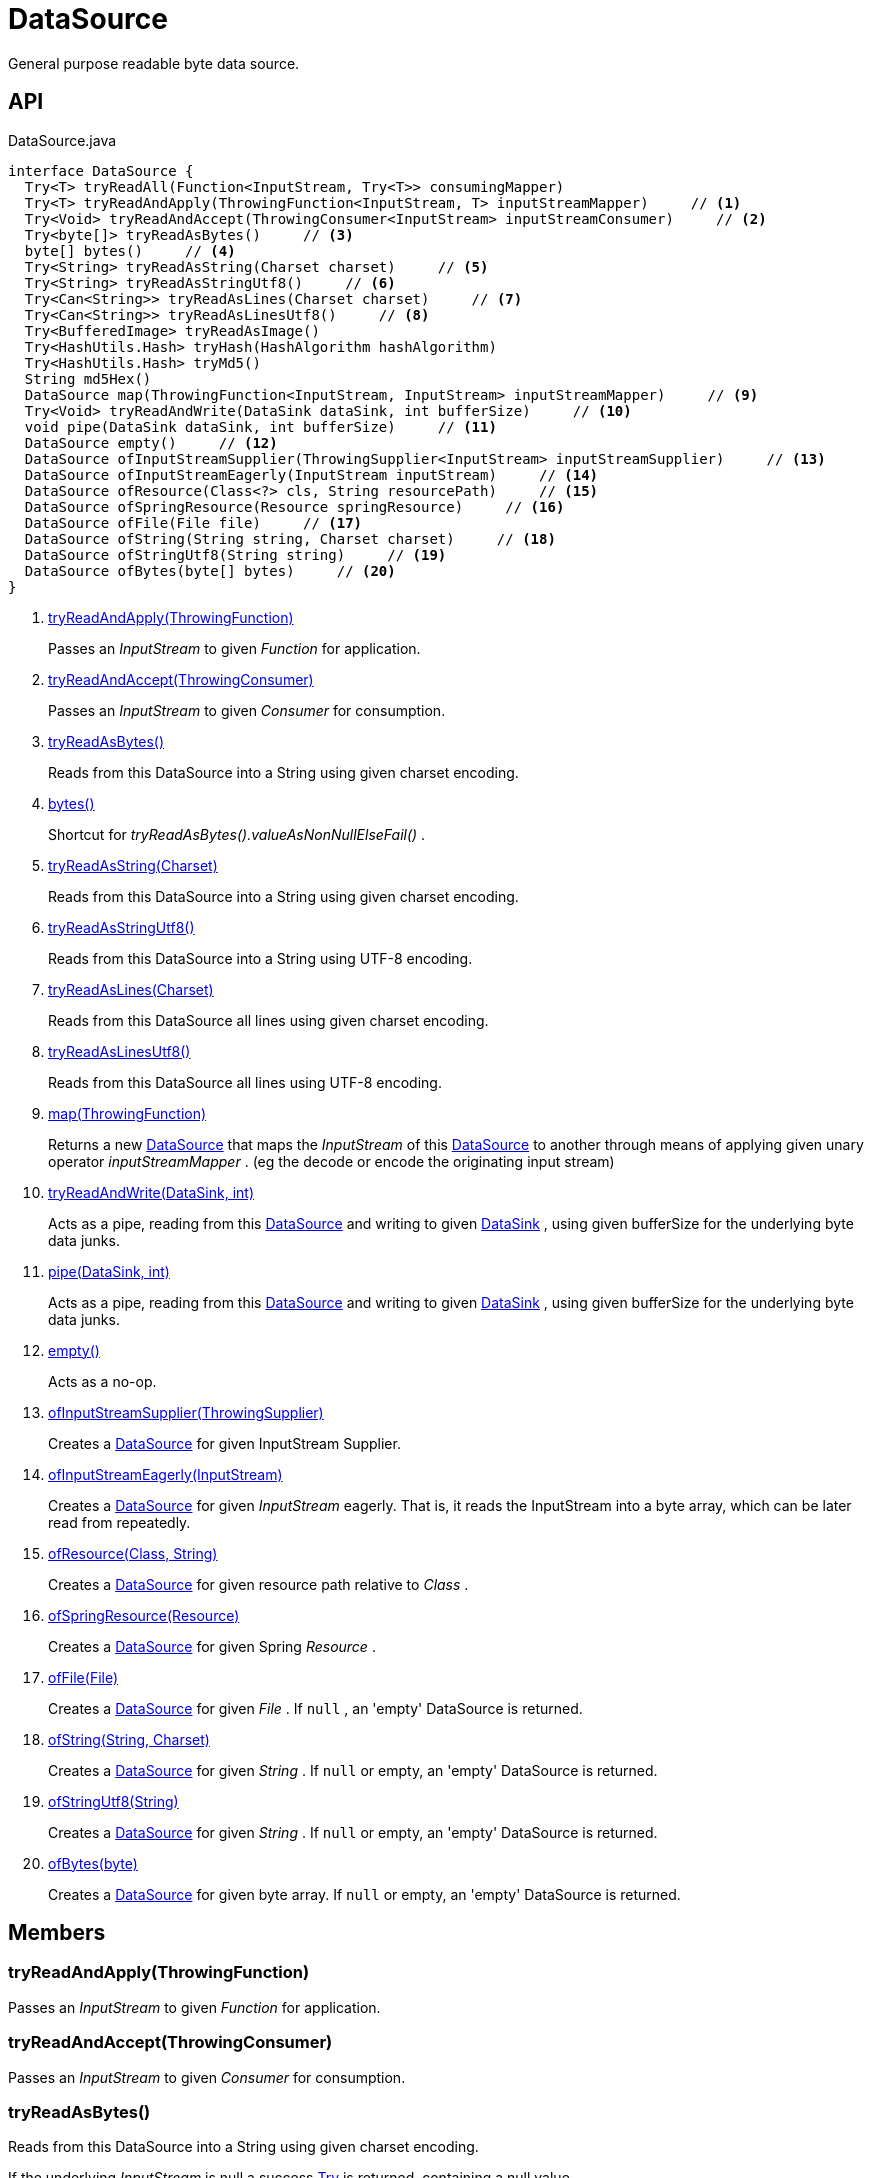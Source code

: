 = DataSource
:Notice: Licensed to the Apache Software Foundation (ASF) under one or more contributor license agreements. See the NOTICE file distributed with this work for additional information regarding copyright ownership. The ASF licenses this file to you under the Apache License, Version 2.0 (the "License"); you may not use this file except in compliance with the License. You may obtain a copy of the License at. http://www.apache.org/licenses/LICENSE-2.0 . Unless required by applicable law or agreed to in writing, software distributed under the License is distributed on an "AS IS" BASIS, WITHOUT WARRANTIES OR  CONDITIONS OF ANY KIND, either express or implied. See the License for the specific language governing permissions and limitations under the License.

General purpose readable byte data source.

== API

[source,java]
.DataSource.java
----
interface DataSource {
  Try<T> tryReadAll(Function<InputStream, Try<T>> consumingMapper)
  Try<T> tryReadAndApply(ThrowingFunction<InputStream, T> inputStreamMapper)     // <.>
  Try<Void> tryReadAndAccept(ThrowingConsumer<InputStream> inputStreamConsumer)     // <.>
  Try<byte[]> tryReadAsBytes()     // <.>
  byte[] bytes()     // <.>
  Try<String> tryReadAsString(Charset charset)     // <.>
  Try<String> tryReadAsStringUtf8()     // <.>
  Try<Can<String>> tryReadAsLines(Charset charset)     // <.>
  Try<Can<String>> tryReadAsLinesUtf8()     // <.>
  Try<BufferedImage> tryReadAsImage()
  Try<HashUtils.Hash> tryHash(HashAlgorithm hashAlgorithm)
  Try<HashUtils.Hash> tryMd5()
  String md5Hex()
  DataSource map(ThrowingFunction<InputStream, InputStream> inputStreamMapper)     // <.>
  Try<Void> tryReadAndWrite(DataSink dataSink, int bufferSize)     // <.>
  void pipe(DataSink dataSink, int bufferSize)     // <.>
  DataSource empty()     // <.>
  DataSource ofInputStreamSupplier(ThrowingSupplier<InputStream> inputStreamSupplier)     // <.>
  DataSource ofInputStreamEagerly(InputStream inputStream)     // <.>
  DataSource ofResource(Class<?> cls, String resourcePath)     // <.>
  DataSource ofSpringResource(Resource springResource)     // <.>
  DataSource ofFile(File file)     // <.>
  DataSource ofString(String string, Charset charset)     // <.>
  DataSource ofStringUtf8(String string)     // <.>
  DataSource ofBytes(byte[] bytes)     // <.>
}
----

<.> xref:#tryReadAndApply_ThrowingFunction[tryReadAndApply(ThrowingFunction)]
+
--
Passes an _InputStream_ to given _Function_ for application.
--
<.> xref:#tryReadAndAccept_ThrowingConsumer[tryReadAndAccept(ThrowingConsumer)]
+
--
Passes an _InputStream_ to given _Consumer_ for consumption.
--
<.> xref:#tryReadAsBytes_[tryReadAsBytes()]
+
--
Reads from this DataSource into a String using given charset encoding.
--
<.> xref:#bytes_[bytes()]
+
--
Shortcut for _tryReadAsBytes().valueAsNonNullElseFail()_ .
--
<.> xref:#tryReadAsString_Charset[tryReadAsString(Charset)]
+
--
Reads from this DataSource into a String using given charset encoding.
--
<.> xref:#tryReadAsStringUtf8_[tryReadAsStringUtf8()]
+
--
Reads from this DataSource into a String using UTF-8 encoding.
--
<.> xref:#tryReadAsLines_Charset[tryReadAsLines(Charset)]
+
--
Reads from this DataSource all lines using given charset encoding.
--
<.> xref:#tryReadAsLinesUtf8_[tryReadAsLinesUtf8()]
+
--
Reads from this DataSource all lines using UTF-8 encoding.
--
<.> xref:#map_ThrowingFunction[map(ThrowingFunction)]
+
--
Returns a new xref:refguide:commons:index/io/DataSource.adoc[DataSource] that maps the _InputStream_ of this xref:refguide:commons:index/io/DataSource.adoc[DataSource] to another through means of applying given unary operator _inputStreamMapper_ . (eg the decode or encode the originating input stream)
--
<.> xref:#tryReadAndWrite_DataSink_int[tryReadAndWrite(DataSink, int)]
+
--
Acts as a pipe, reading from this xref:refguide:commons:index/io/DataSource.adoc[DataSource] and writing to given xref:refguide:commons:index/io/DataSink.adoc[DataSink] , using given bufferSize for the underlying byte data junks.
--
<.> xref:#pipe_DataSink_int[pipe(DataSink, int)]
+
--
Acts as a pipe, reading from this xref:refguide:commons:index/io/DataSource.adoc[DataSource] and writing to given xref:refguide:commons:index/io/DataSink.adoc[DataSink] , using given bufferSize for the underlying byte data junks.
--
<.> xref:#empty_[empty()]
+
--
Acts as a no-op.
--
<.> xref:#ofInputStreamSupplier_ThrowingSupplier[ofInputStreamSupplier(ThrowingSupplier)]
+
--
Creates a xref:refguide:commons:index/io/DataSource.adoc[DataSource] for given InputStream Supplier.
--
<.> xref:#ofInputStreamEagerly_InputStream[ofInputStreamEagerly(InputStream)]
+
--
Creates a xref:refguide:commons:index/io/DataSource.adoc[DataSource] for given _InputStream_ eagerly. That is, it reads the InputStream into a byte array, which can be later read from repeatedly.
--
<.> xref:#ofResource_Class_String[ofResource(Class, String)]
+
--
Creates a xref:refguide:commons:index/io/DataSource.adoc[DataSource] for given resource path relative to _Class_ .
--
<.> xref:#ofSpringResource_Resource[ofSpringResource(Resource)]
+
--
Creates a xref:refguide:commons:index/io/DataSource.adoc[DataSource] for given Spring _Resource_ .
--
<.> xref:#ofFile_File[ofFile(File)]
+
--
Creates a xref:refguide:commons:index/io/DataSource.adoc[DataSource] for given _File_ . If `null` , an 'empty' DataSource is returned.
--
<.> xref:#ofString_String_Charset[ofString(String, Charset)]
+
--
Creates a xref:refguide:commons:index/io/DataSource.adoc[DataSource] for given _String_ . If `null` or empty, an 'empty' DataSource is returned.
--
<.> xref:#ofStringUtf8_String[ofStringUtf8(String)]
+
--
Creates a xref:refguide:commons:index/io/DataSource.adoc[DataSource] for given _String_ . If `null` or empty, an 'empty' DataSource is returned.
--
<.> xref:#ofBytes_byte[ofBytes(byte)]
+
--
Creates a xref:refguide:commons:index/io/DataSource.adoc[DataSource] for given byte array. If `null` or empty, an 'empty' DataSource is returned.
--

== Members

[#tryReadAndApply_ThrowingFunction]
=== tryReadAndApply(ThrowingFunction)

Passes an _InputStream_ to given _Function_ for application.

[#tryReadAndAccept_ThrowingConsumer]
=== tryReadAndAccept(ThrowingConsumer)

Passes an _InputStream_ to given _Consumer_ for consumption.

[#tryReadAsBytes_]
=== tryReadAsBytes()

Reads from this DataSource into a String using given charset encoding.

If the underlying _InputStream_ is null a success xref:refguide:commons:index/functional/Try.adoc[Try] is returned, containing a null value.

[#bytes_]
=== bytes()

Shortcut for _tryReadAsBytes().valueAsNonNullElseFail()_ .

[#tryReadAsString_Charset]
=== tryReadAsString(Charset)

Reads from this DataSource into a String using given charset encoding.

If the underlying _InputStream_ is null a success xref:refguide:commons:index/functional/Try.adoc[Try] is returned, containing a null value.

[#tryReadAsStringUtf8_]
=== tryReadAsStringUtf8()

Reads from this DataSource into a String using UTF-8 encoding.

If the underlying _InputStream_ is null a success xref:refguide:commons:index/functional/Try.adoc[Try] is returned, containing a null value.

[#tryReadAsLines_Charset]
=== tryReadAsLines(Charset)

Reads from this DataSource all lines using given charset encoding.

If the underlying _InputStream_ is null a success xref:refguide:commons:index/functional/Try.adoc[Try] is returned, containing a null value.

[#tryReadAsLinesUtf8_]
=== tryReadAsLinesUtf8()

Reads from this DataSource all lines using UTF-8 encoding.

If the underlying _InputStream_ is null a success xref:refguide:commons:index/functional/Try.adoc[Try] is returned, containing a null value.

[#map_ThrowingFunction]
=== map(ThrowingFunction)

Returns a new xref:refguide:commons:index/io/DataSource.adoc[DataSource] that maps the _InputStream_ of this xref:refguide:commons:index/io/DataSource.adoc[DataSource] to another through means of applying given unary operator _inputStreamMapper_ . (eg the decode or encode the originating input stream)

[#tryReadAndWrite_DataSink_int]
=== tryReadAndWrite(DataSink, int)

Acts as a pipe, reading from this xref:refguide:commons:index/io/DataSource.adoc[DataSource] and writing to given xref:refguide:commons:index/io/DataSink.adoc[DataSink] , using given bufferSize for the underlying byte data junks.

[#pipe_DataSink_int]
=== pipe(DataSink, int)

Acts as a pipe, reading from this xref:refguide:commons:index/io/DataSource.adoc[DataSource] and writing to given xref:refguide:commons:index/io/DataSink.adoc[DataSink] , using given bufferSize for the underlying byte data junks.

Throws if the write failed.

[#empty_]
=== empty()

Acts as a no-op.

[#ofInputStreamSupplier_ThrowingSupplier]
=== ofInputStreamSupplier(ThrowingSupplier)

Creates a xref:refguide:commons:index/io/DataSource.adoc[DataSource] for given InputStream Supplier.

[#ofInputStreamEagerly_InputStream]
=== ofInputStreamEagerly(InputStream)

Creates a xref:refguide:commons:index/io/DataSource.adoc[DataSource] for given _InputStream_ eagerly. That is, it reads the InputStream into a byte array, which can be later read from repeatedly.

If reading from given _InputStream_ throws any exception, it is propagated without catching.

[#ofResource_Class_String]
=== ofResource(Class, String)

Creates a xref:refguide:commons:index/io/DataSource.adoc[DataSource] for given resource path relative to _Class_ .

If any of the args is null (or empty), returns an 'empty' xref:refguide:commons:index/io/DataSource.adoc[DataSource] .

[#ofSpringResource_Resource]
=== ofSpringResource(Resource)

Creates a xref:refguide:commons:index/io/DataSource.adoc[DataSource] for given Spring _Resource_ .

If the single argument is null, returns an 'empty' xref:refguide:commons:index/io/DataSource.adoc[DataSource] .

[#ofFile_File]
=== ofFile(File)

Creates a xref:refguide:commons:index/io/DataSource.adoc[DataSource] for given _File_ . If `null` , an 'empty' DataSource is returned.

[#ofString_String_Charset]
=== ofString(String, Charset)

Creates a xref:refguide:commons:index/io/DataSource.adoc[DataSource] for given _String_ . If `null` or empty, an 'empty' DataSource is returned.

[#ofStringUtf8_String]
=== ofStringUtf8(String)

Creates a xref:refguide:commons:index/io/DataSource.adoc[DataSource] for given _String_ . If `null` or empty, an 'empty' DataSource is returned.

[#ofBytes_byte]
=== ofBytes(byte)

Creates a xref:refguide:commons:index/io/DataSource.adoc[DataSource] for given byte array. If `null` or empty, an 'empty' DataSource is returned.
